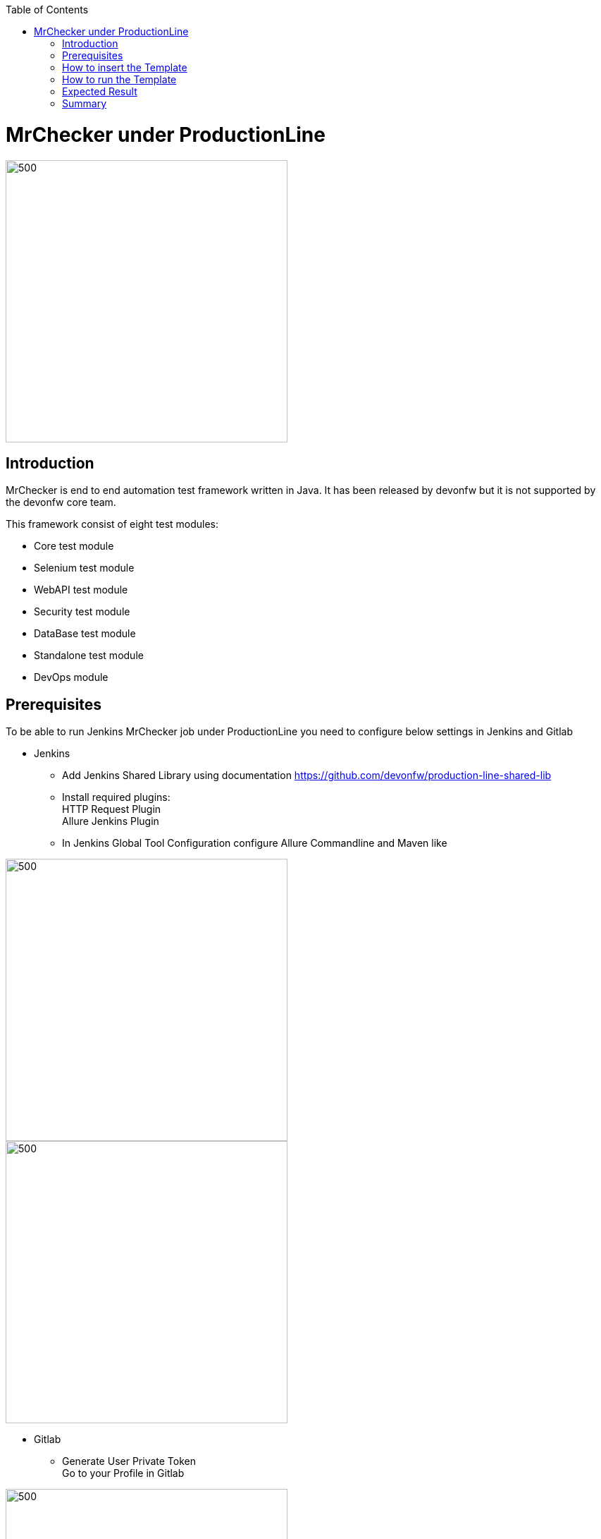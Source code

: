 :toc: macro

ifdef::env-github[]
:tip-caption: :bulb:
:note-caption: :information_source:
:important-caption: :heavy_exclamation_mark:
:caution-caption: :fire:
:warning-caption: :warning:
endif::[]

toc::[]
:idprefix:
:idseparator: -
:reproducible:
:source-highlighter: rouge
:listing-caption: Listing

= MrChecker under ProductionLine

image::./images/mrchecker/pl.png[500,400]

== Introduction
MrChecker is end to end automation test framework written in Java. It has been released
by devonfw but it is not supported by the devonfw core team. +

This framework consist of eight test modules:

* Core test module +
* Selenium test module +
* WebAPI test module +
* Security test module +
* DataBase test module +
* Standalone test module +
* DevOps module +

== Prerequisites
To be able to run Jenkins MrChecker job under ProductionLine you need to configure below settings in Jenkins and Gitlab

* Jenkins +
** Add Jenkins Shared Library using documentation https://github.com/devonfw/production-line-shared-lib
** Install required plugins: +
HTTP Request Plugin +
Allure Jenkins Plugin +
** In Jenkins Global Tool Configuration configure Allure Commandline and Maven like +

image::./images/mrchecker/allure.JPG[500,400]
image::./images/mrchecker/maven.JPG[500,400]


* Gitlab +
** Generate User Private Token +
Go to your Profile in Gitlab +

image::./images/mrchecker/profile.png[500,400]

Next click on the pen icon +

image::./images/mrchecker/pen.png[500,400]

On the left menu choose Access Tokens and put token name and check fields like below +

image::./images/mrchecker/token.JPG[600,500]

Click "Create personal access token", you should receive notification about created token and token string. Copy the token string.

image::./images/mrchecker/created_token.JPG[600,500]

The GitLab API user needs to have API access and the rights to create a new group. To set this permission follow the next steps: +

* Enter the Admin control panel
* Select 'Users'
* Select the user(s) in question and click 'Edit'
* Scroll down to 'Access' and un-tick 'Can Create Group'

== How to insert the Template

* Create new Jenkins Pipeline Job
* In job configuration check "This project is parametrized", choose "String parameter and provide +
Name: GITLAB_USER_PRIVATE_TOKEN +
Default Value: <GITLAB_TOKEN_STRING_YOU_JUST_CREATED>

* Add the template +
The guide on how to add a template to your Jenkins can be found in the root directory of the template repository: https://github.com/devonfw/production-line.git
* Save job configuration

== How to run the Template

* Build the job
* After job ends with success wait few seconds for repository import to Gitlab
* As output of the build new Jenkins Pipline job is created with name "MrChecker_Example_Tests" also new repository "Mrchecker" will be created in Gitlab
* Build "MrChecker_Example_Tests" job

image::./images/mrchecker/pljob.JPG[500,400]

== Expected Result

* As output of this job Allure Report will be generated

image::./images/mrchecker/allure_report.JPG[500,400]

== Summary

Using this documentation you should be able to run MrChercker test framework on ProductionLine. +
MrChecker offers two projects to your disposal: +

* First project "mrchecker-app-under-test/pipelines/CI/Jenkinsfile_ProductionLine.groovy" has all tests included in the project and is the default project used in "MrChecker_Example_Tests" job. +
* Second project "mrchecker-app-under-testboilerplate/pipelines/CI/Jenkinsfile_ProductionLine.groovy" here tests are not included, therefore if you choose to run "MrChecker_Example_Tests" job Allure report will be not generated. +

To change the project change script path at the bottom of the "MrChecker_Example_Tests" job.

image::./images/mrchecker/pipeline_script.JPG[500,400]
